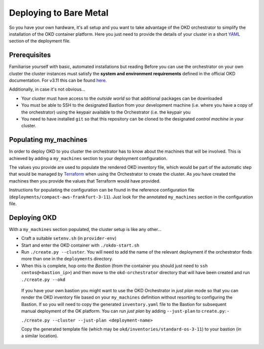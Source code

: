 #######################
Deploying to Bare Metal
#######################

So you have your own hardware, it's all setup and you want to take
advantage of the OKD orchestrator to simplify the installation of
the OKD container platform. Here you just need to provide the
details of your cluster in a short `YAML`_ section of the deployment file.

.. _yaml: https://yaml.org

Prerequisites
=============

Familiarise yourself with basic, automated installations but reading
Before you can use the orchestrator on your own cluster the cluster instances
must satisfy the **system and environment requirements** defined in the
official OKD documentation. For v3.11 this can be found `here`_.

Additionally, in case it's not obvious...

-   Your cluster must have access to the *outside world* so that additional
    packages can be downloaded
-   You must be able to SSH to the designated Bastion from your development
    machine (i.e. where you have a copy of the orchestrator) using the keypair
    available to the Orchestrator (i.e. the keypair you
-   You need to have installed ``git`` so that this repository can be
    cloned to the designated *control machine* in your cluster.

.. _here: https://docs.okd.io/3.11/install/prerequisites.html

Populating my_machines
======================

In order to deploy OKD to you cluster the orchestrator has to know about
the machines that will be involved. This is achieved by adding a
``my_machines`` section to your deployment configuration.

The values you provide are used to populate the rendered OKD inventory file,
which would be part of the automatic step that would be managed by `Terraform`_
when using the Orchestrator to create the cluster. As *you* have created the
machines then you provide the values that Terraform would have provided.

Instructions for populating the configuration can be found in the reference
configuration file (``deployments/compact-aws-frankfurt-3-11``). Just look for
the annotated ``my_machines`` section in the configuration file.

.. _terraform: https://www.terraform.io

Deploying OKD
=============

With a ``my_machines`` section populated, the cluster setup is like any
other...

-   Craft a suitable ``setenv.sh`` (in ``provider-env``)
-   Start and enter the OKD container with ``./okdo-start.sh``
-   Run ``./create.py --cluster``. You will need to add the name of the
    relevant deployment if the orchestrator finds more than one in the
    ``deployments`` directory.
-   When this is complete, hop onto the *Bastion* (from the container you
    should just need to ``ssh centos@<bastion_ip>``) and then move to the
    ``okd-orchestrator`` directory that will have been created and run
    ``./create.py --okd``

.. epigraph::

    If you have your own bastion you might want to use the OKD Orchestrator in
    *just plan* mode so that you can render the OKD inventory file
    based on your ``my_machines`` definition without resorting to configuring
    the Bastion. If so you will need to copy the generated ``inventory.yaml``
    file to the Bastion for subsequent manual deployment of the OK platform.
    You can run *just plan* by adding ``--just-plan`` to ``create.py``: -

    ``./create.py --cluster --just-plan <deployment-name>``

    Copy the generated template file (which may be ``okd/inventories/standard-os-3-11``)
    to your bastion (in a similar location).
